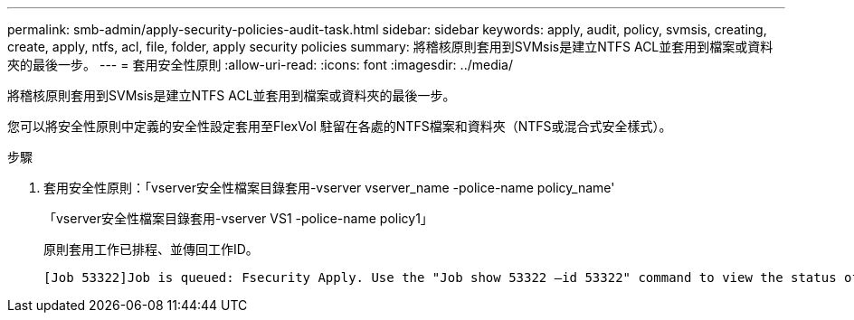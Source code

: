 ---
permalink: smb-admin/apply-security-policies-audit-task.html 
sidebar: sidebar 
keywords: apply, audit, policy, svmsis, creating, create, apply, ntfs, acl, file, folder, apply security policies 
summary: 將稽核原則套用到SVMsis是建立NTFS ACL並套用到檔案或資料夾的最後一步。 
---
= 套用安全性原則
:allow-uri-read: 
:icons: font
:imagesdir: ../media/


[role="lead"]
將稽核原則套用到SVMsis是建立NTFS ACL並套用到檔案或資料夾的最後一步。

您可以將安全性原則中定義的安全性設定套用至FlexVol 駐留在各處的NTFS檔案和資料夾（NTFS或混合式安全樣式）。

.步驟
. 套用安全性原則：「vserver安全性檔案目錄套用-vserver vserver_name -police-name policy_name'
+
「vserver安全性檔案目錄套用-vserver VS1 -police-name policy1」

+
原則套用工作已排程、並傳回工作ID。

+
[listing]
----
[Job 53322]Job is queued: Fsecurity Apply. Use the "Job show 53322 –id 53322" command to view the status of the operation
----

